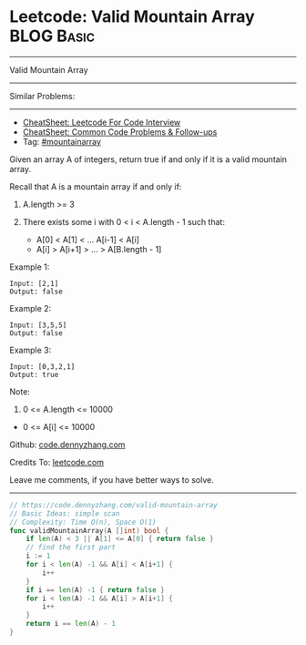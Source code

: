 * Leetcode: Valid Mountain Array                                 :BLOG:Basic:
#+STARTUP: showeverything
#+OPTIONS: toc:nil \n:t ^:nil creator:nil d:nil
:PROPERTIES:
:type:     mountainarray
:END:
---------------------------------------------------------------------
Valid Mountain Array
---------------------------------------------------------------------
#+BEGIN_HTML
<a href="https://github.com/dennyzhang/code.dennyzhang.com/tree/master/problems/valid-mountain-array"><img align="right" width="200" height="183" src="https://www.dennyzhang.com/wp-content/uploads/denny/watermark/github.png" /></a>
#+END_HTML
Similar Problems:
---------------------------------------------------------------------
- [[https://cheatsheet.dennyzhang.com/cheatsheet-leetcode-A4][CheatSheet: Leetcode For Code Interview]]
- [[https://cheatsheet.dennyzhang.com/cheatsheet-followup-A4][CheatSheet: Common Code Problems & Follow-ups]]
- Tag: [[https://code.dennyzhang.com/followup-mountainarray][#mountainarray]]
Given an array A of integers, return true if and only if it is a valid mountain array.

Recall that A is a mountain array if and only if:

1. A.length >= 3

2. There exists some i with 0 < i < A.length - 1 such that:
 - A[0] < A[1] < ... A[i-1] < A[i]
 - A[i] > A[i+1] > ... > A[B.length - 1]
 
Example 1:
#+BEGIN_EXAMPLE
Input: [2,1]
Output: false
#+END_EXAMPLE

Example 2:
#+BEGIN_EXAMPLE
Input: [3,5,5]
Output: false
#+END_EXAMPLE

Example 3:
#+BEGIN_EXAMPLE
Input: [0,3,2,1]
Output: true
#+END_EXAMPLE
 
Note:

1. 0 <= A.length <= 10000
- 0 <= A[i] <= 10000 

Github: [[https://github.com/dennyzhang/code.dennyzhang.com/tree/master/problems/valid-mountain-array][code.dennyzhang.com]]

Credits To: [[https://leetcode.com/problems/valid-mountain-array/description/][leetcode.com]]

Leave me comments, if you have better ways to solve.
---------------------------------------------------------------------
#+BEGIN_SRC go
// https://code.dennyzhang.com/valid-mountain-array
// Basic Ideas: simple scan
// Complexity: Time O(n), Space O(1)
func validMountainArray(A []int) bool {
    if len(A) < 3 || A[1] <= A[0] { return false }
    // find the first part
    i := 1
    for i < len(A) -1 && A[i] < A[i+1] {
        i++
    }
    if i == len(A) -1 { return false }
    for i < len(A) -1 && A[i] > A[i+1] {
        i++
    }
    return i == len(A) - 1
}
#+END_SRC

#+BEGIN_HTML
<div style="overflow: hidden;">
<div style="float: left; padding: 5px"> <a href="https://www.linkedin.com/in/dennyzhang001"><img src="https://www.dennyzhang.com/wp-content/uploads/sns/linkedin.png" alt="linkedin" /></a></div>
<div style="float: left; padding: 5px"><a href="https://github.com/dennyzhang"><img src="https://www.dennyzhang.com/wp-content/uploads/sns/github.png" alt="github" /></a></div>
<div style="float: left; padding: 5px"><a href="https://www.dennyzhang.com/slack" target="_blank" rel="nofollow"><img src="https://www.dennyzhang.com/wp-content/uploads/sns/slack.png" alt="slack"/></a></div>
</div>
#+END_HTML

